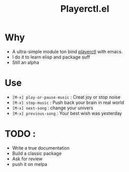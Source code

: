 #+TITLE: Playerctl.el

* Why
  - A ultra-simple module ton bind [[https://github.com/acrisci/playerctl][playerctl]] with emacs.
  - I do it to learn elisp and package suff
  - Still an alpha

* Use
  - ~[M-x] play-or-pause-music~ : Creat joy or stop noise
  - ~[M-x] stop-music~ : Push back your brain in real world
  - ~[M-x] next-song~ : change your univers
  - ~[M-x] previous-song~ : Your best wish was yesterday

* TODO :
  - Write a true documentation
  - Build a classic package
  - Ask for review
  - push it on melpa
